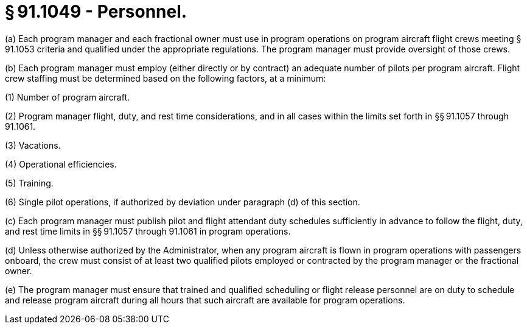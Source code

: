 # § 91.1049 - Personnel.

(a) Each program manager and each fractional owner must use in program operations on program aircraft flight crews meeting § 91.1053 criteria and qualified under the appropriate regulations. The program manager must provide oversight of those crews.

(b) Each program manager must employ (either directly or by contract) an adequate number of pilots per program aircraft. Flight crew staffing must be determined based on the following factors, at a minimum:

(1) Number of program aircraft.

(2) Program manager flight, duty, and rest time considerations, and in all cases within the limits set forth in §§ 91.1057 through 91.1061.

(3) Vacations.

(4) Operational efficiencies.

(5) Training.

(6) Single pilot operations, if authorized by deviation under paragraph (d) of this section.

(c) Each program manager must publish pilot and flight attendant duty schedules sufficiently in advance to follow the flight, duty, and rest time limits in §§ 91.1057 through 91.1061 in program operations.

(d) Unless otherwise authorized by the Administrator, when any program aircraft is flown in program operations with passengers onboard, the crew must consist of at least two qualified pilots employed or contracted by the program manager or the fractional owner.

(e) The program manager must ensure that trained and qualified scheduling or flight release personnel are on duty to schedule and release program aircraft during all hours that such aircraft are available for program operations.

